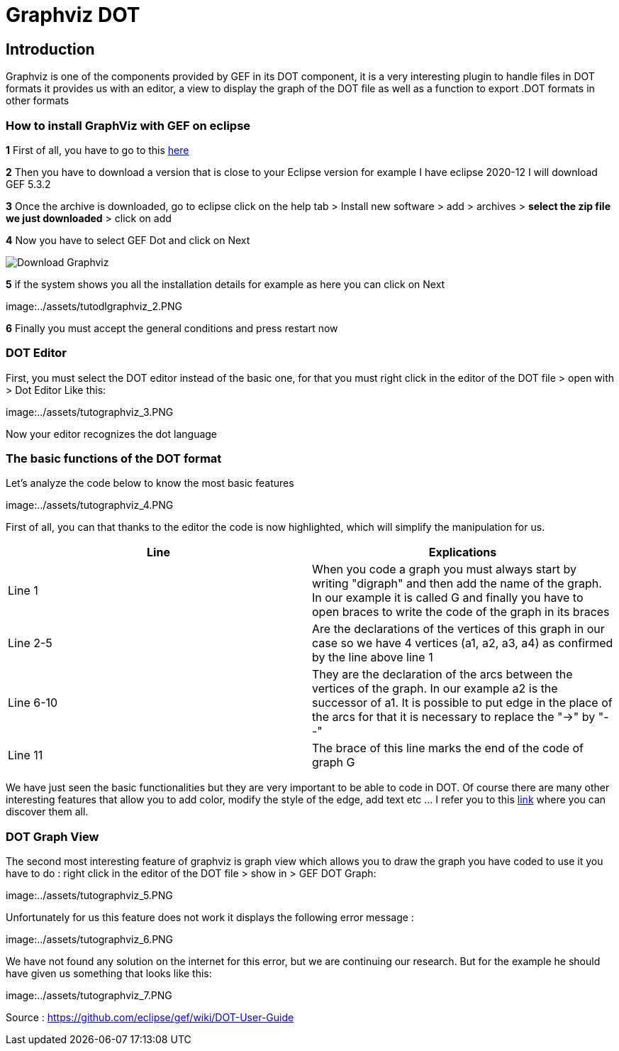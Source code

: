 = Graphviz DOT


== Introduction

Graphviz is one of the components provided by GEF in its DOT component, it is a very interesting plugin to handle files in DOT formats it provides us with an editor, a view to 
display the graph of the DOT file as well as a function to export .DOT formats in other formats

=== How to install GraphViz with GEF on eclipse

*1* First of all, you have to go to this link:https://www.eclipse.org/gef/downloads/index.php?showAll=1&showMax=5[here]

*2* Then you have to download a version that is close to your Eclipse version for example I have eclipse 2020-12 I will download GEF 5.3.2

*3* Once the archive is downloaded, go to eclipse click on the help tab > Install new software > add > archives > *select the zip file we just downloaded* > click on add

*4* Now you have to select GEF Dot and click on Next

image:../assets/tutodlgraphviz_1.PNG[Download Graphviz]

*5* if the system shows you all the installation details for example as here you can click on Next

image:../assets/tutodlgraphviz_2.PNG

*6* Finally you must accept the general conditions and press restart now

=== DOT Editor

First, you must select the DOT editor instead of the basic one, for that you must right click in the editor of the DOT file > open with > Dot Editor Like this:

image:../assets/tutographviz_3.PNG

Now your editor recognizes the dot language

=== The basic functions of the DOT format

Let's analyze the code below to know the most basic features

image:../assets/tutographviz_4.PNG

First of all, you can that thanks to the editor the code is now highlighted, which will simplify the manipulation for us.

[cols="1,1", options="header"] 
|===
|Line
|Explications

|Line 1
|When you code a graph you must always start by writing "digraph" and then add the name of the graph. 
In our example it is called G and finally you have to open braces to write the code of the graph in its braces

|Line 2-5
|Are the declarations of the vertices of this graph in our case so we have 4 vertices (a1, a2, a3, a4) as confirmed by the line above line 1

|Line 6-10 
|They are the declaration of the arcs between the vertices of the graph. 
In our example a2 is the successor of a1. It is possible to put edge in the place of the arcs for that it is necessary to replace the "->" by "--"

|Line 11 
|The brace of this line marks the end of the code of graph G

|===

We have just seen the basic functionalities but they are very important to be able to code in DOT. Of course there are many other interesting features 
that allow you to add color, modify the style of the edge, add text etc ... I refer you to this link:https://github.com/eclipse/gef/wiki/DOT-User-Guide[link] 
where you can discover them all. 

=== DOT Graph View
The second most interesting feature of graphviz is graph view which allows you to draw the graph you have coded to use it you have to do : 
right click in the editor of the DOT file > show in > GEF DOT Graph:

image:../assets/tutographviz_5.PNG

Unfortunately for us this feature does not work it displays the following error message :

image:../assets/tutographviz_6.PNG

We have not found any solution on the internet for this error, but we are continuing our research. 
But for the example he should have given us something that looks like this: 

image:../assets/tutographviz_7.PNG

Source : https://github.com/eclipse/gef/wiki/DOT-User-Guide
